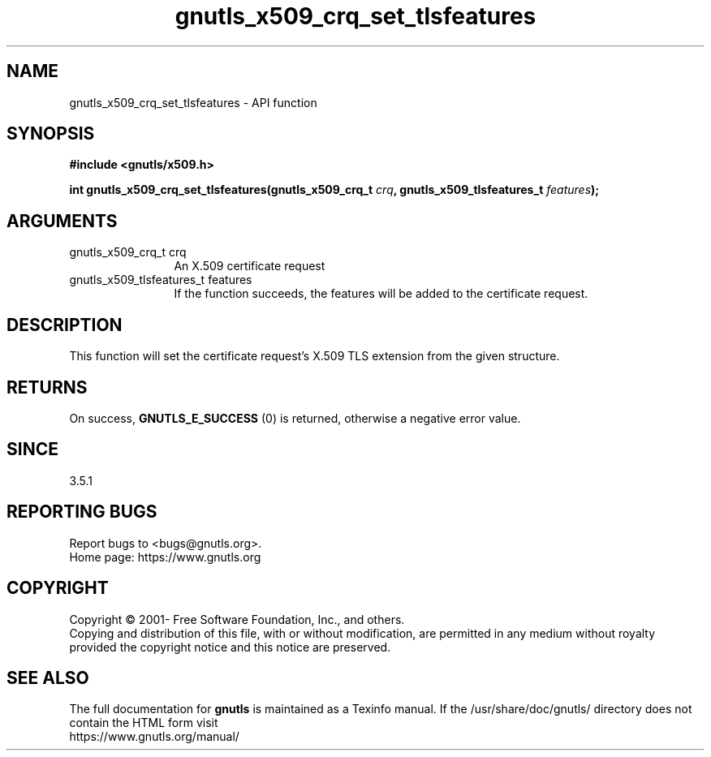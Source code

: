 .\" DO NOT MODIFY THIS FILE!  It was generated by gdoc.
.TH "gnutls_x509_crq_set_tlsfeatures" 3 "3.7.9" "gnutls" "gnutls"
.SH NAME
gnutls_x509_crq_set_tlsfeatures \- API function
.SH SYNOPSIS
.B #include <gnutls/x509.h>
.sp
.BI "int gnutls_x509_crq_set_tlsfeatures(gnutls_x509_crq_t " crq ", gnutls_x509_tlsfeatures_t " features ");"
.SH ARGUMENTS
.IP "gnutls_x509_crq_t crq" 12
An X.509 certificate request
.IP "gnutls_x509_tlsfeatures_t features" 12
If the function succeeds, the
features will be added to the certificate
request.
.SH "DESCRIPTION"
This function will set the certificate request's
X.509 TLS extension from the given structure.
.SH "RETURNS"
On success, \fBGNUTLS_E_SUCCESS\fP (0) is returned,
otherwise a negative error value.
.SH "SINCE"
3.5.1
.SH "REPORTING BUGS"
Report bugs to <bugs@gnutls.org>.
.br
Home page: https://www.gnutls.org

.SH COPYRIGHT
Copyright \(co 2001- Free Software Foundation, Inc., and others.
.br
Copying and distribution of this file, with or without modification,
are permitted in any medium without royalty provided the copyright
notice and this notice are preserved.
.SH "SEE ALSO"
The full documentation for
.B gnutls
is maintained as a Texinfo manual.
If the /usr/share/doc/gnutls/
directory does not contain the HTML form visit
.B
.IP https://www.gnutls.org/manual/
.PP
